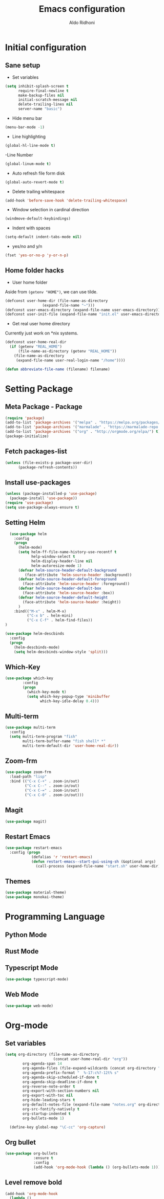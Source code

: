 #+TITLE: Emacs configuration
#+AUTHOR: Aldo Ridhoni
#+STARTUP: indent content

* Initial configuration
** Sane setup
- Set variables
#+BEGIN_SRC emacs-lisp
  (setq inhibit-splash-screen t
        require-final-newline t
        make-backup-files nil
        initial-scratch-message nil
        delete-trailing-lines nil
        server-name "basic")
#+END_SRC

- Hide menu bar
#+BEGIN_SRC emacs-lisp
  (menu-bar-mode -1)
#+END_SRC

- Line highlighting
#+BEGIN_SRC emacs-lisp
  (global-hl-line-mode t)
#+END_SRC

-Line Number
#+BEGIN_SRC emacs-lisp
  (global-linum-mode t)
#+END_SRC

- Auto refresh file form disk
#+BEGIN_SRC emacs-lisp
  (global-auto-revert-mode t)
#+END_SRC

- Delete trailing whitespace
#+BEGIN_SRC emacs-lisp
  (add-hook 'before-save-hook 'delete-trailing-whitespace)
#+END_SRC

- Window selection in cardinal direction
#+BEGIN_SRC emacs-lisp
  (windmove-default-keybindings)
#+END_SRC

- Indent with spaces
#+BEGIN_SRC emacs-lisp
  (setq-default indent-tabs-mode nil)
#+END_SRC

- yes/no and y/n
#+BEGIN_SRC emacs-lisp
  (fset 'yes-or-no-p 'y-or-n-p)
#+END_SRC

** Home folder hacks
- User home folder
Aside from =(getenv "HOME")=, we can use tilde.
#+BEGIN_SRC emacs-lisp
  (defconst user-home-dir (file-name-as-directory
                   (expand-file-name "~")))
  (defconst user-emacs-directory (expand-file-name user-emacs-directory))
  (defconst user-init-file (expand-file-name "init.el" user-emacs-directory))
#+END_SRC

- Get real user home directory
Currently just work on *nix systems.
#+BEGIN_SRC emacs-lisp
  (defconst user-home-real-dir
    (if (getenv "REAL_HOME")
        (file-name-as-directory (getenv "REAL_HOME"))
      (file-name-as-directory
       (expand-file-name user-real-login-name "/home"))))
#+END_SRC

#+BEGIN_SRC emacs-lisp
(defun abbreviate-file-name (filename) filename)
#+END_SRC
* Setting Package
** Meta Package - Package
#+BEGIN_SRC emacs-lisp
(require 'package)
(add-to-list 'package-archives '("melpa" . "https://melpa.org/packages/") t)
(add-to-list 'package-archives '("marmalade" . "https://marmalade-repo.org/packages/"))
(add-to-list 'package-archives '("org" . "http://orgmode.org/elpa/") t)
(package-initialize)
#+END_SRC

** Fetch packages-list
#+BEGIN_SRC emacs-lisp
  (unless (file-exists-p package-user-dir)
        (package-refresh-contents))
#+END_SRC

** Install use-packages
#+BEGIN_SRC emacs-lisp
  (unless (package-installed-p 'use-package)
    (package-install 'use-package))
  (require 'use-package)
  (setq use-package-always-ensure t)
#+END_SRC

** Setting Helm
#+BEGIN_SRC emacs-lisp
    (use-package helm
      :config
      (progn
        (helm-mode)
        (setq helm-ff-file-name-history-use-recentf t
              help-window-select t
              helm-display-header-line nil
              helm-autoresize-mode 1)
        (defvar helm-source-header-default-background
           (face-attribute 'helm-source-header :background))
        (defvar helm-source-header-default-foreground
          (face-attribute 'helm-source-header :foreground))
        (defvar helm-source-header-default-box
          (face-attribute 'helm-source-header :box))
        (defvar helm-source-header-default-height
          (face-attribute 'helm-source-header :height))
        )
      :bind(("M-x" . helm-M-x)
            ("C-x b" . helm-mini)
            ("C-x C-f" . helm-find-files))
  )
#+END_SRC

#+BEGIN_SRC emacs-lisp
      (use-package helm-descbinds
        :config
        (progn
          (helm-descbinds-mode)
          (setq helm-descbinds-window-style 'split)))
#+END_SRC

** Which-Key
#+BEGIN_SRC emacs-lisp
  (use-package which-key
          :config
          (progn
            (which-key-mode t)
            (setq which-key-popup-type 'minibuffer
                  which-key-idle-delay 0.4)))
#+END_SRC

** Multi-term
#+BEGIN_SRC emacs-lisp
  (use-package multi-term
    :config
    (setq multi-term-program "fish"
          multi-term-buffer-name "fish shell* *"
          multi-term-default-dir 'user-home-real-dir))
#+END_SRC

** Zoom-frm
#+BEGIN_SRC emacs-lisp
  (use-package zoom-frm
    :load-path "lisp"
    :bind (("C-x C-+" . zoom-in/out)
           ("C-x C--" . zoom-in/out)
           ("C-x C-=" . zoom-in/out)
           ("C-x C-0" . zoom-in/out)))
#+END_SRC
** Magit
#+BEGIN_SRC emacs-lisp
  (use-package magit)
#+END_SRC
** Restart Emacs
#+BEGIN_SRC emacs-lisp
    (use-package restart-emacs
      :config (progn
                (defalias 'r 'restart-emacs)
                (defun restart-emacs--start-gui-using-sh (&optional args)
                  (call-process (expand-file-name "start.sh" user-home-dir) nil 0 nil))))
#+END_SRC

** Themes
#+BEGIN_SRC emacs-lisp
  (use-package material-theme)
  (use-package monokai-theme)
#+END_SRC
* Programming Language
** Python Mode
** Rust Mode
** Typescript Mode
#+BEGIN_SRC emacs-lisp
  (use-package typescript-mode)
#+END_SRC
** Web Mode
#+BEGIN_SRC emacs-lisp
  (use-package web-mode)
#+END_SRC
* Org-mode
** Set variables
#+BEGIN_SRC emacs-lisp
  (setq org-directory (file-name-as-directory
                        (concat user-home-real-dir "org"))
          org-agenda-span 14
          org-agenda-files (file-expand-wildcards (concat org-directory "*.org"))
          org-agenda-prefix-format "  %-17:c%?-12t% s"
          org-agenda-skip-scheduled-if-done t
          org-agenda-skip-deadline-if-done t
          org-reverse-note-order t
          org-export-with-section-numbers nil
          org-export-with-toc nil
          org-hide-leading-stars t
          org-default-notes-file (expand-file-name "notes.org" org-directory)
          org-src-fontify-natively t
          org-startup-indented t
          org-bullets-mode 1)

    (define-key global-map "\C-cc" 'org-capture)
#+END_SRC

** Org bullet
#+BEGIN_SRC emacs-lisp
  (use-package org-bullets
               :ensure t
               :config
               (add-hook 'org-mode-hook (lambda () (org-bullets-mode 1))))
#+END_SRC

** Level remove bold
#+BEGIN_SRC emacs-lisp
  (add-hook 'org-mode-hook
    (lambda ()
    "Stop the org-level headers from increasing in height relative to the other text."
    (dolist (face '(org-level-1
                    org-level-2
                    org-level-3
                    org-level-4
                    org-level-5))
      (set-face-attribute face nil :weight 'semi-bold :height 1.0)))
  )
#+END_SRC
* Setting Keybindings
** Clipboard
#+BEGIN_SRC emacs-lisp
  (global-set-key (kbd "C-S-v") 'clipboard-yank)
#+END_SRC
** Insert Line Before
#+BEGIN_SRC emacs-lisp
  (global-set-key (kbd "C-S-o") 'aldo/insert-line-before)
#+END_SRC

** Aliases
- Start of line
#+BEGIN_SRC emacs-lisp
  (global-set-key (kbd "C-a") 'back-to-indentation)
#+END_SRC

** Edit this file kbd
#+BEGIN_SRC emacs-lisp
  (global-set-key (kbd "<f6>") 'aldo/edit-config)
#+END_SRC
* Custom Functions
** Real =HOME= wrapper
#+BEGIN_SRC emacs-lisp
  (defun aldo/wrap-real-home (fn &optional n)
    "Wraps function in real HOME"
    (setenv "HOME" user-home-real-dir)
    (funcall fn n)
    (setenv "HOME" user-home-dir)
    )
#+END_SRC
** Load theme hook
#+BEGIN_SRC emacs-lisp
  (defvar after-load-theme-hook nil
    "Hook run after a color theme is loaded using `load-theme'.")

  (defadvice load-theme (after run-after-load-theme-hook activate)
    "Run `after-load-theme-hook'."
    (run-hooks 'after-load-theme-hook))
#+END_SRC

** Fish in multi-term
#+BEGIN_SRC emacs-lisp
  (defun aldo/fish-term ()
    (interactive)
    (let ((multi-term-program "fish")
          (multi-term-buffer-name "fish* *"))
         (multi-term))
    )
#+END_SRC

- Hook for term-mode
#+BEGIN_SRC emacs-lisp
  (add-hook 'term-mode-hook (lambda ()
    (setq term-buffer-maximum-size 10000)
    (setq show-trailingwhitespace nil)
    (linum-mode -1)
    (line-number-mode -1)
    (define-key term-raw-map (kbd "C-y") 'term-paste)
  ))
#+END_SRC

- Kill term buffer when process exit
#+BEGIN_SRC emacs-lisp
  (defadvice term-handle-exit
      (after term-kill-buffer-on-exit activate)
    (kill-buffer))
#+END_SRC

** Edit this file
#+BEGIN_SRC emacs-lisp
  (defun aldo/edit-config ()
    (interactive)
    (find-file (expand-file-name "config.org" user-emacs-directory))
  )
#+END_SRC

** Open =org-directory=
#+BEGIN_SRC emacs-lisp
  (defun aldo/dired-org-dir ()
    (interactive)
    (dired org-directory))
#+END_SRC
** Insert new line before
#+BEGIN_SRC emacs-lisp
  (defun aldo/insert-line-before (times)
    (interactive "p")
    (save-recursion
     (move-beginning-of-line 1)
     (newline times)))
#+END_SRC

* X Window
** Setting Theme Hook
#+BEGIN_SRC emacs-lisp
  (defun aldo/theme-hook ()
    (custom-theme-set-faces
     'material-light
     '(font-lock-builtin-face ((t (:foreground "#626fc9" :weight normal))))
     '(font-lock-comment-face ((t (:foreground "#7f7f7f"))))
     '(font-lock-constant-face ((t (:foreground "#7653c1"))))
     '(font-lock-doc-face ((t (:foreground "#1a93ae"))))
     '(font-lock-function-name-face ((t (:foreground "#43279a"))))
     '(font-lock-keyword-face ((t (:foreground "#6700b9" :weight normal))))
     '(font-lock-preprocessor-face ((t (:foreground "#434343"))))
     '(font-lock-string-face ((t (:foreground "#bc670f"))))
     '(font-lock-type-face ((t (:foreground "#699d36" :slant normal))))
     '(font-lock-variable-name-face ((t (:foreground "#7b8c4d"))))
     '(font-lock-warning-face ((t (:foreground "#f93232" :underline t :slant italic :weight bold))))
     ;; Org
     '(org-level-1 ((t (:foreground "#3a81c3" :background nil))))
     '(org-level-2 ((t (:foreground "#43279a" :background nil))))
     '(org-level-3 ((t (:foreground "#626fc9" :background nil))))
     '(org-code ((t (:background nil))))
     '(org-block-background ((t (:background "#f4f4f4"))))
     '(org-block-begin-line ((t (:background "#eaeaef" :foreground "#7e7e7e" :box nil :slant italic))) t)
     '(org-block-end-line ((t (:background "#eaeaef" :foreground "#7e7e7e" :box nil :slant italic))) t)
     ;; Helm
     '(helm-ff-file ((t (:foreground "#4499ff" :background nil))))
     '(helm-ff-dotted-directory ((t (:foreground "#121212" :background nil))))
     '(helm-selection-line ((t (:background "#e8e8e8"))))
     '(set-face-bold-p 'bold nil)
     )
    (set-face-attribute 'mode-line nil :background "#e8e8e8" :foreground "#212121" :box '(:line-width 2 :color "#ECEFF1"))
    (set-face-attribute 'linum nil :weight 'normal :height 1.0)
  )
#+END_SRC

** Do something if in graphic mode
 #+BEGIN_SRC emacs-lisp
   (when window-system
     ;; Scroll-bar
     (toggle-scroll-bar -1)
     ;; Maximize initial frame
     (add-to-list 'initial-frame-alist '(fullscreen . maximized))
     (add-to-list 'default-frame-alist '(fullscreen . maximized))
     ;; Set theme
     (load-theme 'material-light)
     (enable-theme 'material-light)
     (aldo/theme-hook)
     ;; Hide tool-bar
     (tool-bar-mode -1)
     (redraw-display)
     ;; Zoning after 120s
     (setq zone-timer (run-with-idle-timer 120 t 'zone))
   )
 #+END_SRC

** Load theme hook
 #+BEGIN_SRC emacs-lisp
   (add-hook 'after-load-theme-hook 'aldo/theme-hook)
 #+END_SRC
** Starting server
 #+BEGIN_SRC emacs-lisp
   (add-hook 'after-init-hook
          (lambda ()
            (require 'server)
            (unless (server-running-p)
              (server-start))))
 #+END_SRC
** MOTD
#+BEGIN_SRC emacs-lisp
  (add-hook 'window-setup-hook
          (lambda ()
            (message "This too shall pass")))
#+END_SRC

